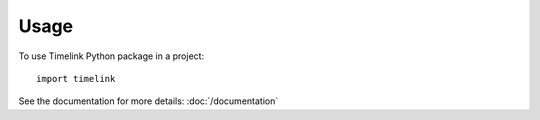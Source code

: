 =====
Usage
=====

To use Timelink Python package in a project::

    import timelink

See the documentation for more details: 
:doc:`/documentation`
